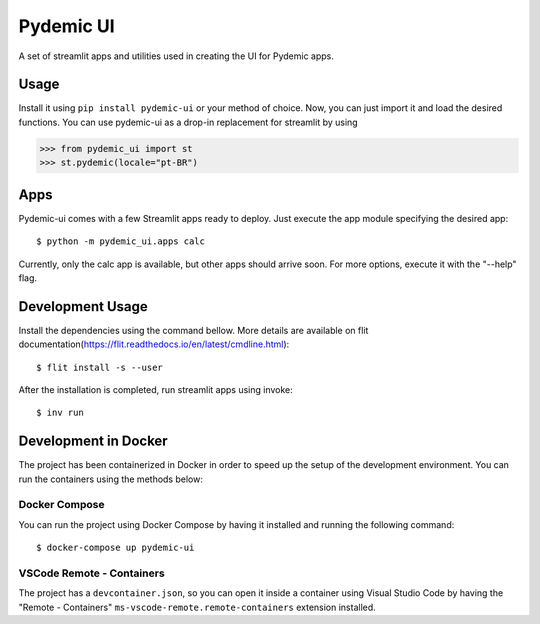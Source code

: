 ==========
Pydemic UI
==========
|Build Badge| |Coverage Badge|

.. |Build Badge|  image:: https://img.shields.io/github/workflow/status/GCES-Pydemic/pydemic-ui/Pydemic%20CI?logo=github&style=flat-square   
        :alt: GitHub Workflow Status

.. |Coverage Badge|  image:: https://codecov.io/gh/GCES-Pydemic/pydemic-ui/branch/master/graph/badge.svg
        :alt: Code Coverage
        :target: https://codecov.io/gh/GCES-Pydemic/pydemic-ui
        
        
A set of streamlit apps and utilities used in creating the UI for Pydemic apps.

Usage
=====

Install it using ``pip install pydemic-ui`` or your method of choice. Now, you can just import
it and load the desired functions. You can use pydemic-ui as a drop-in replacement for streamlit
by using

>>> from pydemic_ui import st
>>> st.pydemic(locale="pt-BR")

Apps
====

Pydemic-ui comes with a few Streamlit apps ready to deploy. Just execute the app module
specifying the desired app::

    $ python -m pydemic_ui.apps calc

Currently, only the calc app is available, but other apps should arrive soon. For more
options, execute it with the "--help" flag.

Development Usage
=================

Install the dependencies using the command bellow. More details are available on flit documentation(https://flit.readthedocs.io/en/latest/cmdline.html)::

    $ flit install -s --user

After the installation is completed, run streamlit apps using invoke::
    
    $ inv run

Development in Docker
=====================

The project has been containerized in Docker in order to speed up the setup of the development environment. You can run the containers using the methods below:

Docker Compose
--------------

You can run the project using Docker Compose by having it installed and running the following command::

    $ docker-compose up pydemic-ui

VSCode Remote - Containers
--------------------------

The project has a ``devcontainer.json``, so you can open it inside a container using Visual Studio Code by having the "Remote - Containers" ``ms-vscode-remote.remote-containers`` extension installed.

